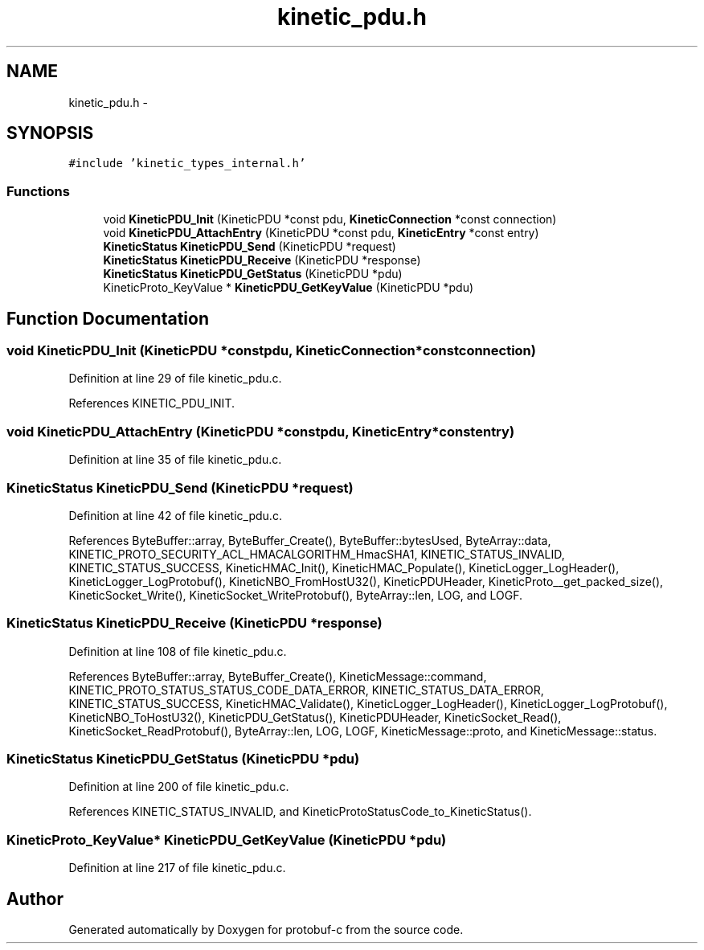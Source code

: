 .TH "kinetic_pdu.h" 3 "Wed Oct 15 2014" "Version v0.7.0" "protobuf-c" \" -*- nroff -*-
.ad l
.nh
.SH NAME
kinetic_pdu.h \- 
.SH SYNOPSIS
.br
.PP
\fC#include 'kinetic_types_internal\&.h'\fP
.br

.SS "Functions"

.in +1c
.ti -1c
.RI "void \fBKineticPDU_Init\fP (KineticPDU *const pdu, \fBKineticConnection\fP *const connection)"
.br
.ti -1c
.RI "void \fBKineticPDU_AttachEntry\fP (KineticPDU *const pdu, \fBKineticEntry\fP *const entry)"
.br
.ti -1c
.RI "\fBKineticStatus\fP \fBKineticPDU_Send\fP (KineticPDU *request)"
.br
.ti -1c
.RI "\fBKineticStatus\fP \fBKineticPDU_Receive\fP (KineticPDU *response)"
.br
.ti -1c
.RI "\fBKineticStatus\fP \fBKineticPDU_GetStatus\fP (KineticPDU *pdu)"
.br
.ti -1c
.RI "KineticProto_KeyValue * \fBKineticPDU_GetKeyValue\fP (KineticPDU *pdu)"
.br
.in -1c
.SH "Function Documentation"
.PP 
.SS "void KineticPDU_Init (KineticPDU *constpdu, \fBKineticConnection\fP *constconnection)"

.PP
Definition at line 29 of file kinetic_pdu\&.c\&.
.PP
References KINETIC_PDU_INIT\&.
.SS "void KineticPDU_AttachEntry (KineticPDU *constpdu, \fBKineticEntry\fP *constentry)"

.PP
Definition at line 35 of file kinetic_pdu\&.c\&.
.SS "\fBKineticStatus\fP KineticPDU_Send (KineticPDU *request)"

.PP
Definition at line 42 of file kinetic_pdu\&.c\&.
.PP
References ByteBuffer::array, ByteBuffer_Create(), ByteBuffer::bytesUsed, ByteArray::data, KINETIC_PROTO_SECURITY_ACL_HMACALGORITHM_HmacSHA1, KINETIC_STATUS_INVALID, KINETIC_STATUS_SUCCESS, KineticHMAC_Init(), KineticHMAC_Populate(), KineticLogger_LogHeader(), KineticLogger_LogProtobuf(), KineticNBO_FromHostU32(), KineticPDUHeader, KineticProto__get_packed_size(), KineticSocket_Write(), KineticSocket_WriteProtobuf(), ByteArray::len, LOG, and LOGF\&.
.SS "\fBKineticStatus\fP KineticPDU_Receive (KineticPDU *response)"

.PP
Definition at line 108 of file kinetic_pdu\&.c\&.
.PP
References ByteBuffer::array, ByteBuffer_Create(), KineticMessage::command, KINETIC_PROTO_STATUS_STATUS_CODE_DATA_ERROR, KINETIC_STATUS_DATA_ERROR, KINETIC_STATUS_SUCCESS, KineticHMAC_Validate(), KineticLogger_LogHeader(), KineticLogger_LogProtobuf(), KineticNBO_ToHostU32(), KineticPDU_GetStatus(), KineticPDUHeader, KineticSocket_Read(), KineticSocket_ReadProtobuf(), ByteArray::len, LOG, LOGF, KineticMessage::proto, and KineticMessage::status\&.
.SS "\fBKineticStatus\fP KineticPDU_GetStatus (KineticPDU *pdu)"

.PP
Definition at line 200 of file kinetic_pdu\&.c\&.
.PP
References KINETIC_STATUS_INVALID, and KineticProtoStatusCode_to_KineticStatus()\&.
.SS "KineticProto_KeyValue* KineticPDU_GetKeyValue (KineticPDU *pdu)"

.PP
Definition at line 217 of file kinetic_pdu\&.c\&.
.SH "Author"
.PP 
Generated automatically by Doxygen for protobuf-c from the source code\&.
